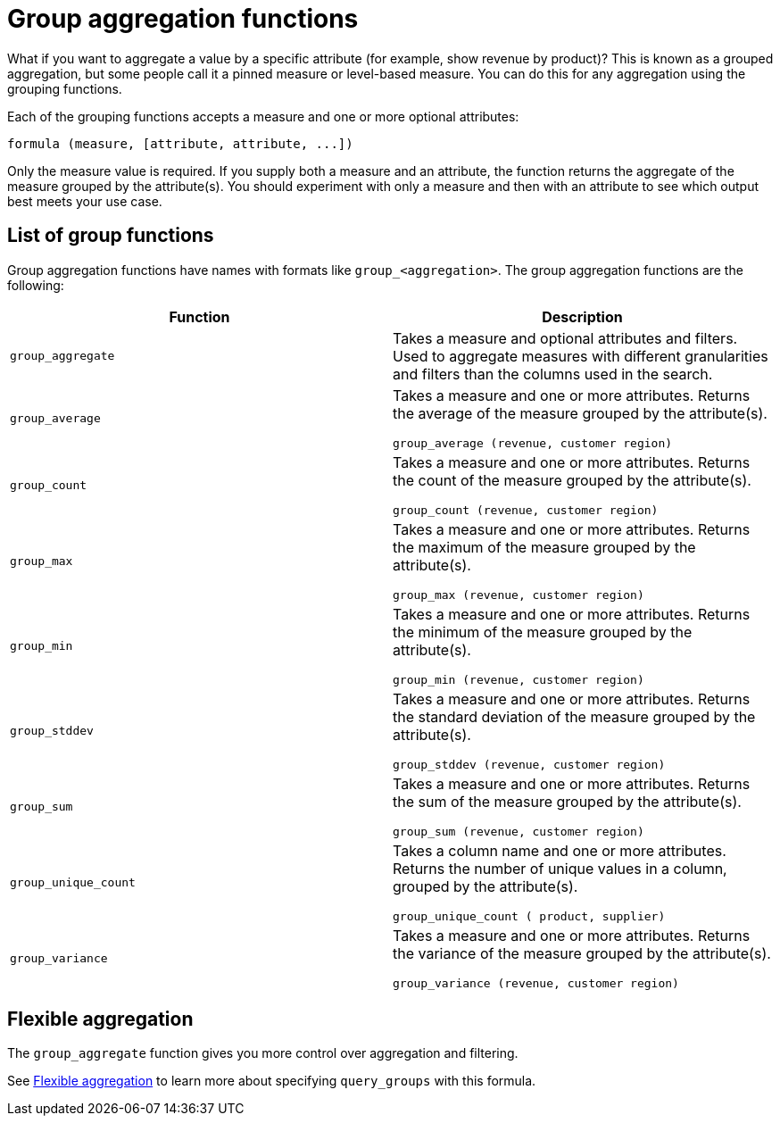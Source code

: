 = Group aggregation functions
:last_updated: 3/29/2022
:linkattrs:
:experimental:
:page-layout: default-cloud
:page-aliases: /complex-search/about-pinned-measures.adoc
:description: Learn about group aggregation functions, or pinned measures.

What if you want to aggregate a value by a specific attribute (for example, show revenue by product)?
This is known as a grouped aggregation, but some people call it a pinned measure or level-based measure.
You can do this for any aggregation using the grouping functions.

Each of the grouping functions accepts a measure and one or more optional attributes:

----
formula (measure, [attribute, attribute, ...])
----

Only the measure value is required.
If you supply both a measure and an attribute, the function returns the aggregate of the measure grouped by the attribute(s).
You should experiment with only a measure and then with an attribute to see which output best meets your use case.



== List of group functions

Group aggregation functions have names with formats like `group_<aggregation>`.
The group aggregation functions are the following:

|===
| Function | Description

| `group_aggregate`
| Takes a measure and optional attributes and filters. Used to aggregate measures with different granularities and filters than the columns used in the search.
| `group_average` | Takes a measure and one or more attributes. Returns the average of the measure grouped by the attribute(s).

`group_average (revenue, customer region)`
| `group_count` | Takes a measure and one or more attributes. Returns the count of the measure grouped by the attribute(s).

`group_count (revenue, customer region)`
| `group_max` | Takes a measure and one or more attributes. Returns the maximum of the measure grouped by the attribute(s).

`group_max (revenue, customer region)`
| `group_min` | Takes a measure and one or more attributes. Returns the minimum of the measure grouped by the attribute(s).

`group_min (revenue, customer region)`
| `group_stddev` | Takes a measure and one or more attributes. Returns the standard deviation of the measure grouped by the attribute(s).

`group_stddev (revenue, customer region)`
| `group_sum` | Takes a measure and one or more attributes. Returns the sum of the measure grouped by the attribute(s).

`group_sum (revenue, customer region)`
| `group_unique_count` | Takes a column name and one or more attributes. Returns the number of unique values in a column, grouped by the attribute(s).

`group_unique_count ( product, supplier)`
| `group_variance` | Takes a measure and one or more attributes. Returns the variance of the measure grouped by the attribute(s).

`group_variance (revenue, customer region)`

|===

== Flexible aggregation

The `group_aggregate` function gives you more control over aggregation and filtering.

See xref:formulas-aggregation-flexible.adoc#[Flexible aggregation] to learn more about specifying `query_groups` with this formula.
